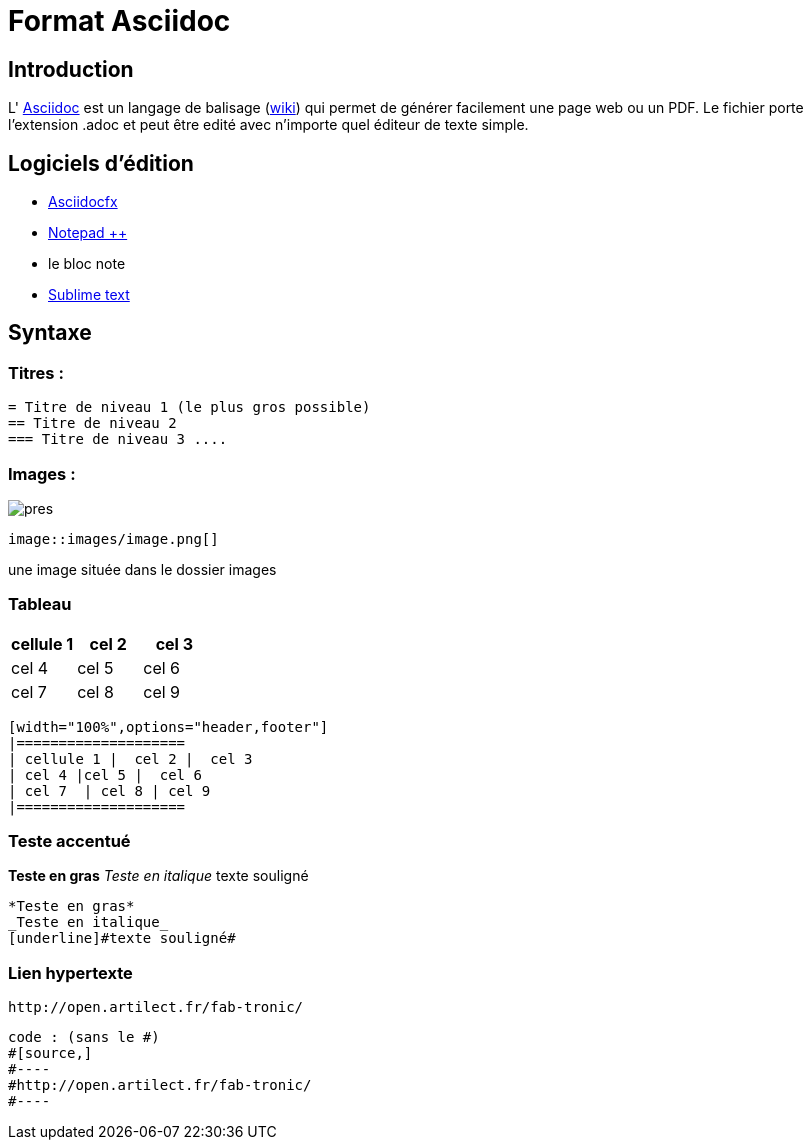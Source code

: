 //---------------------------------
// Cours sur Asciidoc
// (c) Maël Soulié - 2016
//---------------------------------
= Format Asciidoc

== Introduction


L' http://www.methods.co.nz/asciidoc/http://url[Asciidoc] est un langage de balisage (https://fr.wikipedia.org/wiki/Asciidoc[wiki]) qui permet de générer facilement une page web ou un PDF.  
Le fichier porte l'extension .adoc et peut être edité avec n'importe quel éditeur de texte simple. 


== Logiciels d'édition 

*  http://asciidocfx.com/[Asciidocfx]
*  https://notepad-plus-plus.org/fr/[Notepad ++]
* le bloc note
* https://www.sublimetext.com/[Sublime text ]

== Syntaxe 

=== Titres :

[source,]
----
= Titre de niveau 1 (le plus gros possible)
== Titre de niveau 2
=== Titre de niveau 3 ....
----

=== Images :

image::pres.jpg[]

[source,]
----
image::images/image.png[]
----
une image située dans le dossier images

=== Tableau

[width="100%",options="header,footer"]
|====================
| cellule 1 |  cel 2 |  cel 3
| cel 4 |cel 5 |  cel 6
| cel 7  | cel 8 | cel 9 
|====================

[source,]
----
[width="100%",options="header,footer"]
|====================
| cellule 1 |  cel 2 |  cel 3
| cel 4 |cel 5 |  cel 6
| cel 7  | cel 8 | cel 9 
|====================
----

=== Teste accentué

*Teste en gras* 
_Teste en italique_
[underline]#texte souligné#

[source,]
----
*Teste en gras* 
_Teste en italique_
[underline]#texte souligné#
----

=== Lien hypertexte

[source,]
----
http://open.artilect.fr/fab-tronic/
----

[source,]
----
code : (sans le #)
#[source,]
#----
#http://open.artilect.fr/fab-tronic/
#----
----






